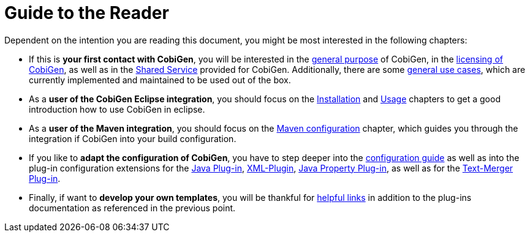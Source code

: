 = Guide to the Reader

Dependent on the intention you are reading this document, you might be most interested in the following chapters:

* If this is *your first contact with CobiGen*, you will be interested in the link:home[general purpose] of CobiGen, in the link:mgmt_license-agreement[licensing of CobiGen], as well as in the link:mgmt_shared-service[Shared Service] provided for CobiGen. Additionally, there are some link:cobigen-usecases[general use cases], which are currently implemented and maintained to be used out of the box.

* As a **user of the CobiGen Eclipse integration**, you should focus on the link:cobigen-eclipse_installation[Installation] and link:cobigen-eclipse_usage[Usage] chapters to get a good introduction how to use CobiGen in eclipse.
* As a **user of the Maven integration**, you should focus on the link:cobigen-maven_configuration[Maven configuration] chapter, which guides you through the integration if CobiGen into your build configuration.

* If you like to *adapt the configuration of CobiGen*, you have to step deeper into the link:cobigen-core_configuration[configuration guide] as well as into the plug-in configuration extensions for the link:cobigen-javaplugin[Java Plug-in], link:cobigen-xmlplugin[XML-Plugin], link:cobigen-propertyplugin[Java Property Plug-in], as well as for the link:cobigen-textmerger[Text-Merger Plug-in].

* Finally, if want to *develop your own templates*, you will be thankful for link:cobigen-templates_helpful-links[helpful links] in addition to the plug-ins documentation as referenced in the previous point.

